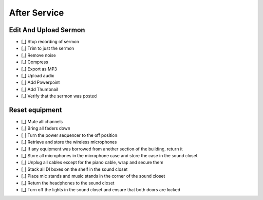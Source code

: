 After Service
==============

Edit And Upload Sermon
------------------------

- [_] Stop recording of sermon
- [_] Trim to just the sermon

  .. ifconfig:: detail in ('high')

    * Plug headphones into headphone jack of computer
    * Zoom out until you can see large sections of audio and can distinguish worship from a single speaker
    * Remove pre-sermon audio by
      * Play sections of audio until you find the beginning of the sermon
      * Selection -> Region -> Track Start to Cursor
      * Edit -> Delete
    * Remove pre-sermon audio by
      * Play sections of audio until you find the end of the sermon
      * Selection -> Region -> Cursor to Track End
      * Edit -> Delete

- [_] Remove noise

  .. ifconfig:: detail in ('high')

    * Find a section that should be silent (eg pauses in the sermon)
    * Play the section to hear what the noise floor sounds like
    * Select the section
    * Effect -> Noise Reduction
    * Click "Get Noise Profile" button
    * Select entire track
    * Effect -> Noise Reduction
    * Click "Ok"
    * Play the section that should be silent again to verify results
    * Play surrounding sections to verify that the effect didn't have unwanted results

- [_] Compress

  .. ifconfig:: detail in ('high')

    * Play a portion of the track and note the average and minimum levels
    * Effect -> Compressor
    * Set the threshold 12dB below the average level you observed
    * Set the noise floor above the minimum level you observed
    * Set the ratio at 3:1
    * Set attack and release time to be at the minimum
    * Check the "Make-up gain for 0 dB after compressing" checkbox
    * Compress based on peaks should be unchecked
    * Preview to verify that the audio sounds louder yet still natural
    * Click "Ok"

- [_] Export as MP3

  .. ifconfig:: detail in ('high')

    * File -> Export -> Export as MP3
    * Save in C:\Audio Recordings\ in the format "2018-07-01-Message.mp3", substituting today's date.

- [_] Upload audio

  .. ifconfig:: detail in ('high')

    * In Chrome, click on the "Clover Sign-in" link or go to `this site <https://greenhouse.cloversites.com/>`_
    * Sign in - the credentials should auto fill
    * Under Bethel Christian Fellowship click on the "Edit this Site" button
    * Navigate to the Media section of the website
    * Click on the media player
    * Click on the "Add Media" button that pops up in the upper right corner
    * Click the browse button and navigate to the file you saved to upload
    * Enter the Title, Speaker and Series information from the bulletin

- [_] Add Powerpoint

  .. ifconfig:: detail in ('high')

    * While the audio is uploading, click on the attachments tab
    * Click the "Add a file" button
    * Navigate to the service powerpoint in the Dropbox folder and upload

- [_] Add Thumbnail

  .. ifconfig:: detail in ('high')

    * Wait until the sermon finished uploading (this cannot be done before)
    * Click on the Thumbnails tab and click on "Upload your image"
    * Navigate to Dropbox -> Sermon Files->Images and upload the image that corresponds to the sermon

- [_] Verify that the sermon was posted

  .. ifconfig:: detail in ('high')

    * Close out of editing the site and chose to save results if it prompts you
    * Open the `BCF Media Page <http://betheltwincities.org/media>`_ and verify that the sermon has posted

Reset equipment
-----------------

- [_] Mute all channels

- [_] Bring all faders down

- [_] Turn the power sequencer to the off position

- [_] Retrieve and store the wireless microphones


  .. ifconfig:: detail in ('high')

    * Ensure that each microphone is off
    * Taking the batteries out of the microphones is unnecessary as we use them frequntly enough and any drain is minimal
    * Store the Shure SM58 in its pouch
    * Loop the cable for the boom mic and store it and the bodypack in its case
    * Ensure that the clip for the boom mic is also stored
    * Both the SM58 and bodypack go directly on a shelf in the sound closet
    * The GTD microphones go in the front pouch of the microphone case

- [_] If any equipment was borrowed from another section of the building, return it

  .. ifconfig:: detail in ('high')

    * You will be able to identify non-BCF equipment by the lack of a BCF label

- [_] Store all microphones in the microphone case and store the case in the sound closet

- [_] Unplug all cables except for the piano cable, wrap and secure them

  .. ifconfig:: detail in ('high')

    * Cables should be in a clean loop when you finish wrapping
    * `This is an excellent video <https://youtu.be/bTtBAVug79o>`_ demonstrating how to wrap cables
    * All cables should have a velcro tie on them which should secure your wrapped cables
    * Cables are hung in the sound closet according to color (which signifies length)

- [_] Stack all DI boxes on the shelf in the sound closet

- [_] Place mic stands and music stands in the corner of the sound closet

- [_] Return the headphones to the sound closet

- [_] Turn off the lights in the sound closet and ensure that both doors are locked

